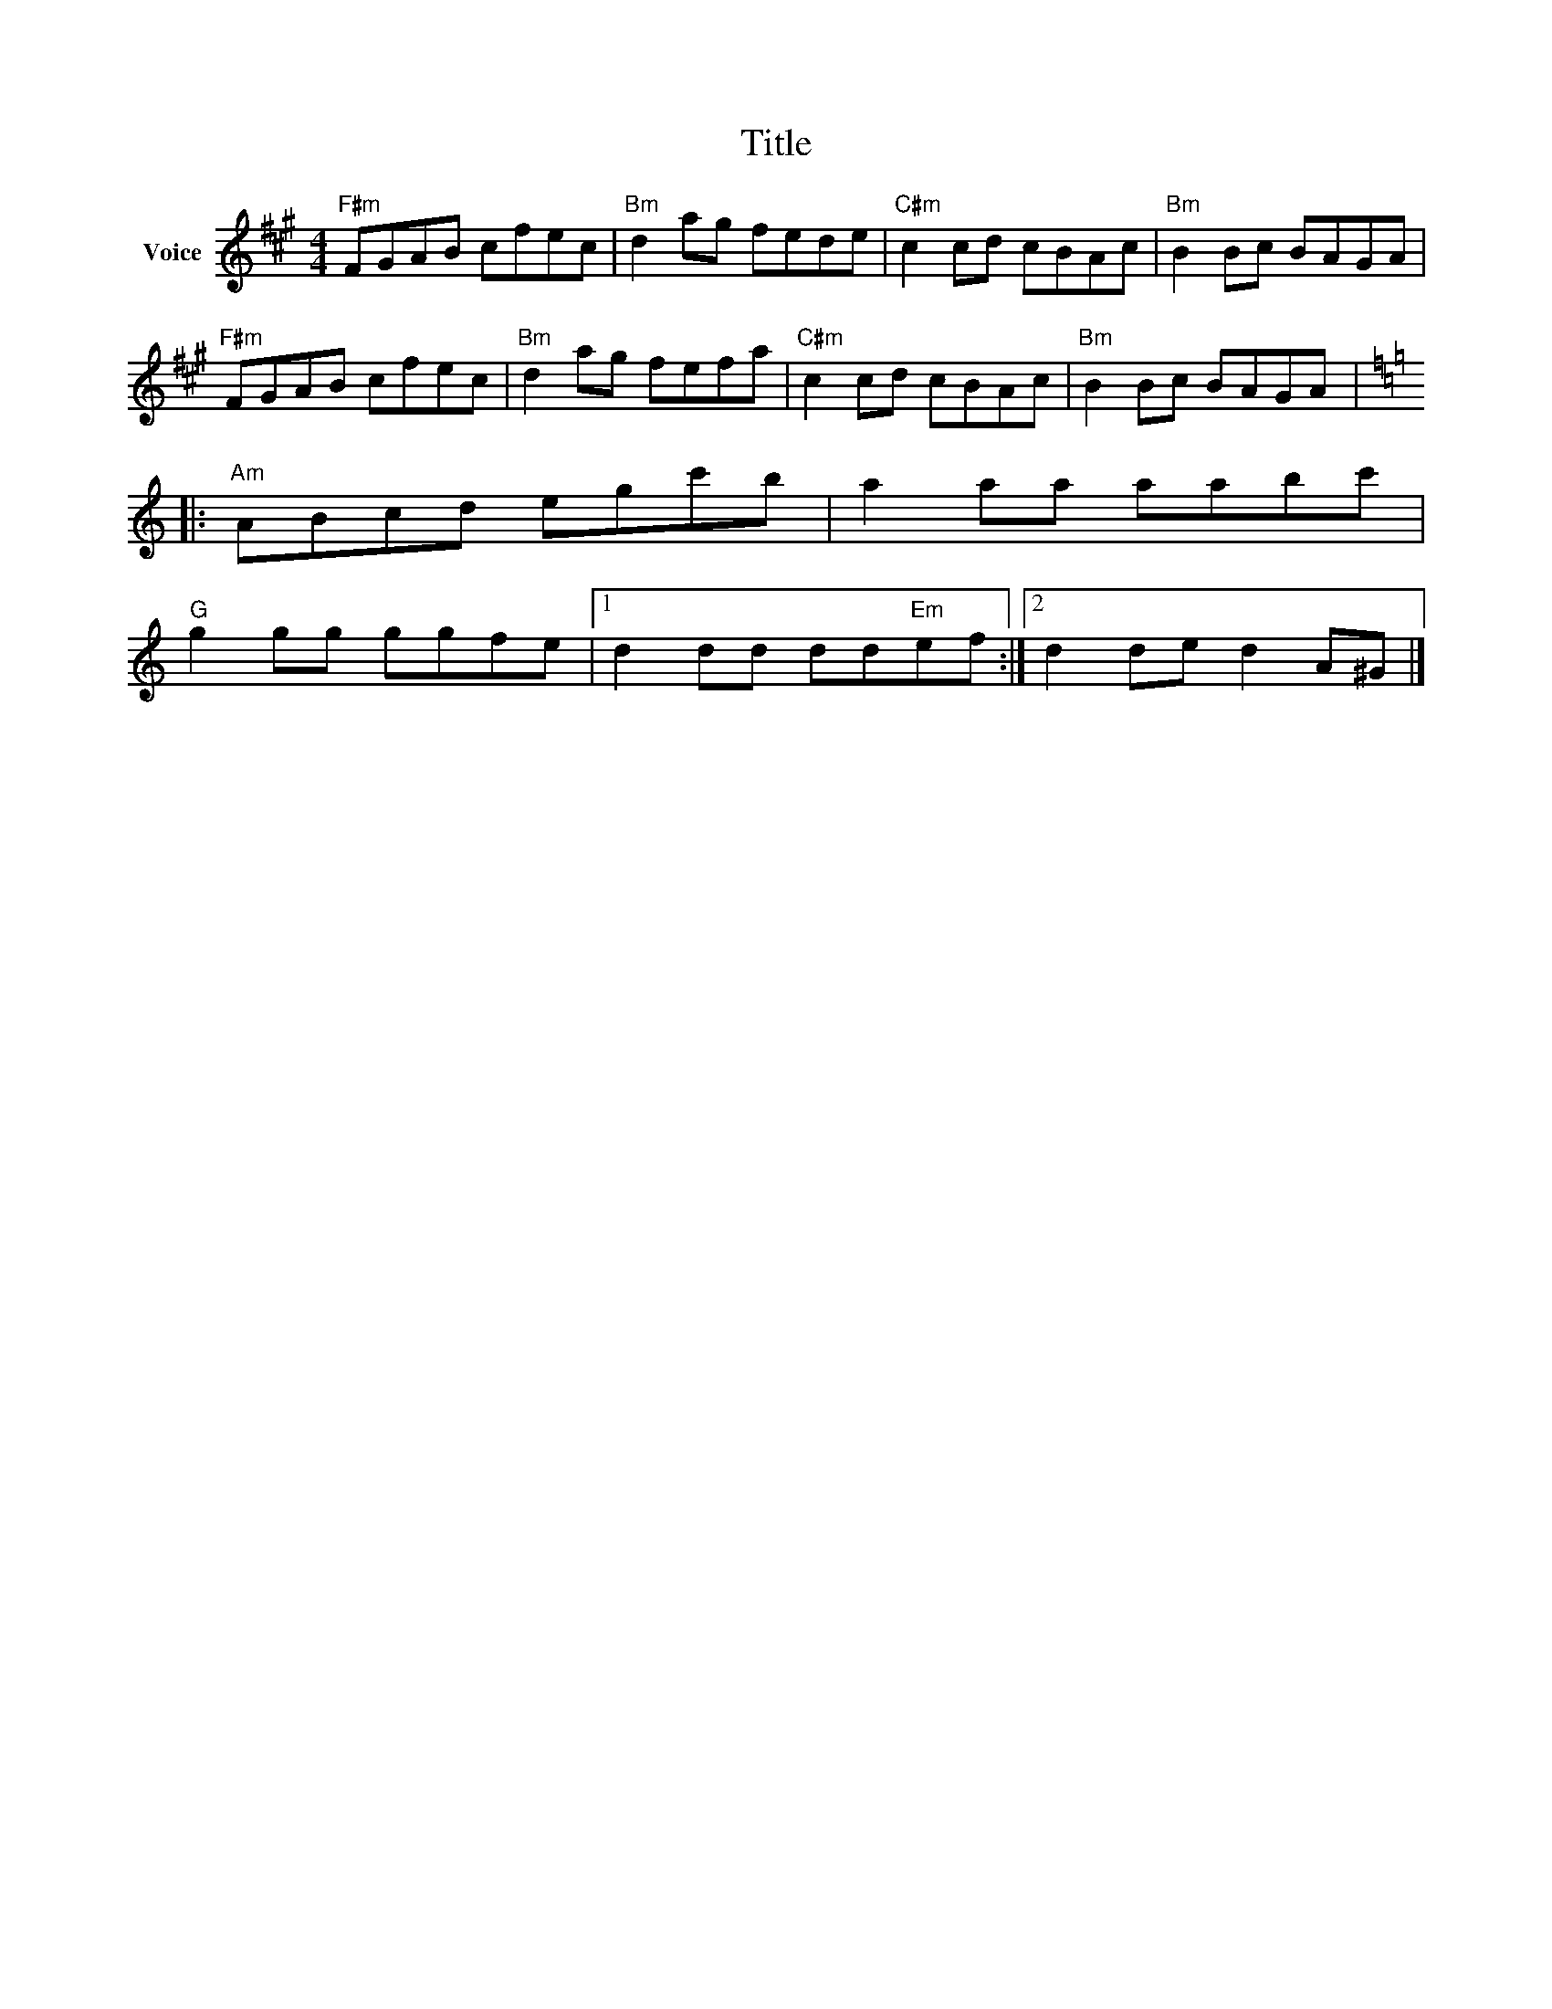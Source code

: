 X:1
T:Title
L:1/8
M:4/4
I:linebreak $
K:A
V:1 treble nm="Voice"
V:1
"F#m" FGAB cfec |"Bm" d2 ag fede |"C#m" c2 cd cBAc |"Bm" B2 Bc BAGA |"F#m" FGAB cfec | %5
"Bm" d2 ag fefa |"C#m" c2 cd cBAc |"Bm" B2 Bc BAGA |:[K:C]"Am" ABcd egc'b | a2 aa aabc' | %10
"G" g2 gg ggfe |1 d2 dd dd"Em"ef :|2 d2 de d2 A^G |] %13
